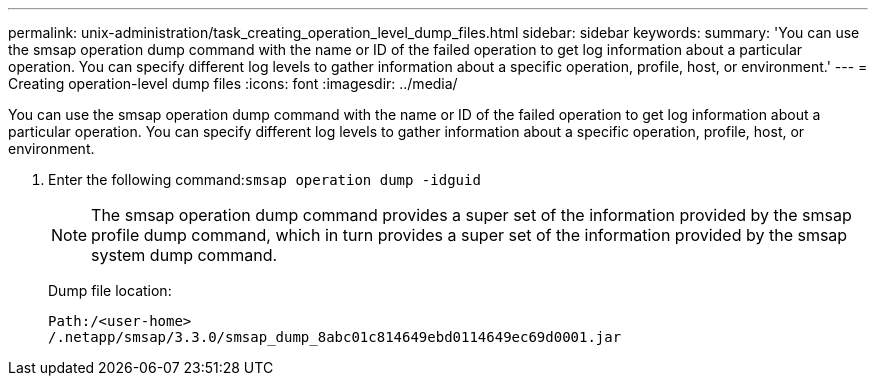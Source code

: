 ---
permalink: unix-administration/task_creating_operation_level_dump_files.html
sidebar: sidebar
keywords: 
summary: 'You can use the smsap operation dump command with the name or ID of the failed operation to get log information about a particular operation. You can specify different log levels to gather information about a specific operation, profile, host, or environment.'
---
= Creating operation-level dump files
:icons: font
:imagesdir: ../media/

[.lead]
You can use the smsap operation dump command with the name or ID of the failed operation to get log information about a particular operation. You can specify different log levels to gather information about a specific operation, profile, host, or environment.

. Enter the following command:``smsap operation dump -idguid``
+
NOTE: The smsap operation dump command provides a super set of the information provided by the smsap profile dump command, which in turn provides a super set of the information provided by the smsap system dump command.
+
Dump file location:
+
----
Path:/<user-home>
/.netapp/smsap/3.3.0/smsap_dump_8abc01c814649ebd0114649ec69d0001.jar
----
